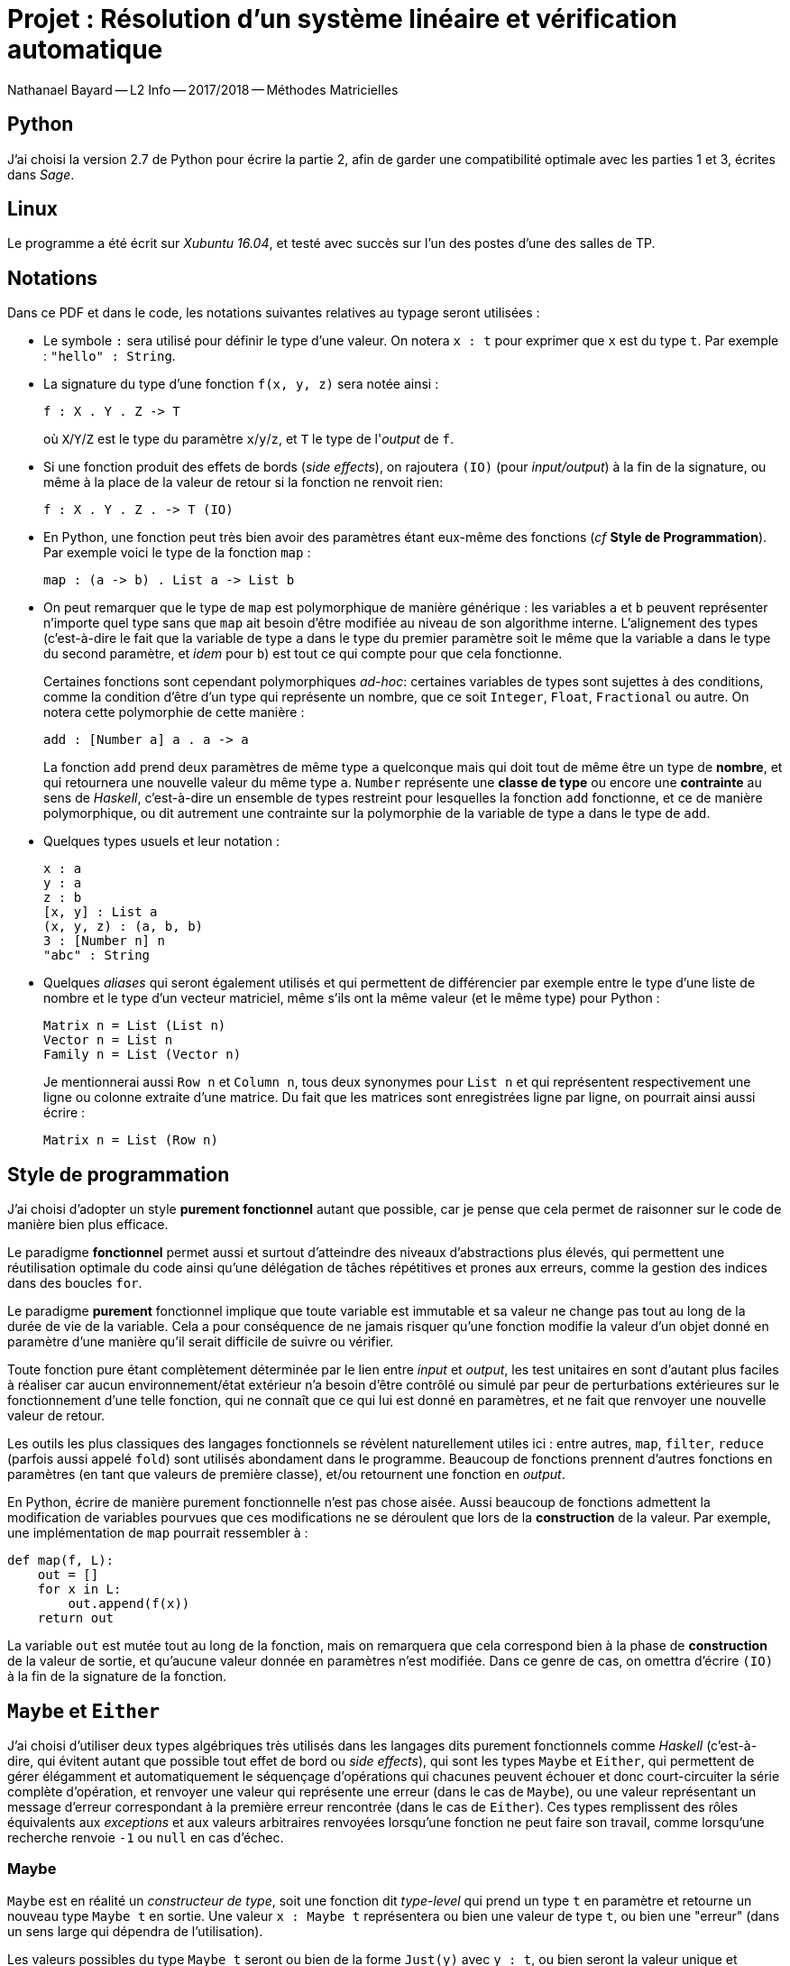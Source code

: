 = Projet : Résolution d’un système linéaire et vérification automatique

Nathanael Bayard --
L2 Info -- 2017/2018 -- Méthodes Matricielles




== Python
J’ai choisi la version 2.7 de Python pour écrire la partie 2, afin de garder une compatibilité optimale avec les parties 1 et 3, écrites dans _Sage_.

== Linux
Le programme a été écrit sur _Xubuntu 16.04_, et testé avec succès sur l’un des postes d’une des salles de TP.

== Notations
Dans ce PDF et dans le code, les notations suivantes relatives au typage seront utilisées :

* Le symbole `:` sera utilisé pour définir le type d'une valeur. On notera `x : t` pour exprimer que `x` est du type `t`. Par exemple : `"hello" : String`.

* La signature du type d'une fonction `f(x, y, z)` sera notée ainsi :
+
----
f : X . Y . Z -> T
----
+
où `X`/`Y`/`Z` est le type du paramètre `x`/`y`/`z`, et `T` le type de l'_output_ de `f`.

* Si une fonction produit des effets de bords (_side effects_), on rajoutera `(IO)` (pour _input/output_) à la fin de la signature, ou même à la place de la valeur de retour si la fonction ne renvoit rien:
+
----
f : X . Y . Z . -> T (IO)
----

* En Python, une fonction peut très bien avoir des paramètres étant eux-même des fonctions
(_cf_ *Style de Programmation*). Par exemple voici le type de la fonction `map` :
+
----
map : (a -> b) . List a -> List b
----
+

* On peut remarquer que le type de `map` est polymorphique de manière générique : les variables `a` et `b` peuvent représenter n'importe quel type sans que `map` ait besoin d'être modifiée au niveau de son algorithme interne. L'alignement des types (c'est-à-dire le fait que la variable de type `a` dans le type du premier paramètre soit le même que la variable `a` dans le type du second paramètre, et _idem_ pour `b`) est tout ce qui compte pour que cela fonctionne.
+
Certaines fonctions sont cependant polymorphiques _ad-hoc_: certaines variables de types sont sujettes à des conditions, comme la condition d'être d'un type qui représente un nombre, que ce soit `Integer`, `Float`, `Fractional` ou autre. On notera cette polymorphie de cette manière :
+
----
add : [Number a] a . a -> a
----
La fonction `add` prend deux paramètres de même type `a` quelconque mais qui doit tout de même être un type de *nombre*, et qui retournera une nouvelle valeur du même type `a`. `Number` représente une *classe de type* ou encore une *contrainte* au sens de _Haskell_, c'est-à-dire un ensemble de types restreint pour lesquelles la fonction `add` fonctionne, et ce de manière polymorphique, ou dit autrement une contrainte sur la polymorphie de la variable de type `a` dans le type de `add`.

* Quelques types usuels et leur notation :
+
----
x : a
y : a
z : b
[x, y] : List a
(x, y, z) : (a, b, b)
3 : [Number n] n
"abc" : String
----

* Quelques _aliases_ qui seront également utilisés et qui permettent de différencier par exemple entre le type d'une liste de nombre et le type d'un vecteur matriciel, même s'ils ont la même valeur (et le même type) pour Python :
+
----
Matrix n = List (List n)
Vector n = List n
Family n = List (Vector n)
----
+
Je mentionnerai aussi `Row n` et `Column n`, tous deux synonymes pour `List n` et qui représentent respectivement une ligne ou colonne extraite d'une matrice. Du fait que les matrices sont enregistrées ligne par ligne, on pourrait ainsi aussi écrire :
+
----
Matrix n = List (Row n)
----


== Style de programmation
J’ai choisi d’adopter un style *purement fonctionnel* autant que possible, car je pense que cela permet de raisonner sur le code de manière bien plus efficace.

Le paradigme *fonctionnel* permet aussi et surtout d’atteindre des niveaux d’abstractions plus élevés, qui permettent une réutilisation optimale du code ainsi qu’une délégation de tâches répétitives et prones aux erreurs, comme la gestion des indices dans des boucles `for`.

Le paradigme *purement* fonctionnel implique que toute variable est immutable et sa valeur ne change pas tout au long de la durée de vie de la variable. Cela a pour conséquence de ne jamais risquer qu'une fonction modifie la valeur d'un objet donné en paramètre d'une manière qu'il serait difficile de suivre ou vérifier.

Toute fonction pure étant complètement déterminée par le lien entre _input_ et _output_, les test unitaires en sont d'autant plus faciles à réaliser car aucun environnement/état extérieur n'a besoin d'être contrôlé ou simulé par peur de perturbations extérieures sur le fonctionnement d'une telle fonction, qui ne connaît que ce qui lui est donné en paramètres, et ne fait que renvoyer une nouvelle valeur de retour.

Les outils les plus classiques des langages fonctionnels se révèlent naturellement utiles ici : entre autres, `map`, `filter`, `reduce` (parfois aussi appelé `fold`) sont utilisés abondament dans le programme.
Beaucoup de fonctions prennent d’autres fonctions en paramètres (en tant que valeurs de première classe), et/ou retournent une fonction en _output_.

En Python, écrire de manière purement fonctionnelle n'est pas chose aisée. Aussi beaucoup de fonctions admettent la modification de variables pourvues que ces modifications ne se déroulent que lors de la *construction* de la valeur. Par exemple, une implémentation de `map` pourrait ressembler à :

----
def map(f, L):
    out = []
    for x in L:
        out.append(f(x))
    return out
----
La variable `out` est mutée tout au long de la fonction, mais on remarquera que cela correspond bien à la phase de *construction* de la valeur de sortie, et qu'aucune valeur donnée en paramètres n'est modifiée. Dans ce genre de cas, on omettra d'écrire `(IO)` à la fin de la signature de la fonction.

== `Maybe` et `Either`
J’ai choisi d’utiliser deux types algébriques très utilisés dans les langages dits purement fonctionnels comme _Haskell_ (c’est-à-dire, qui évitent autant que possible tout effet de bord ou _side effects_), qui sont les types `Maybe` et `Either`, qui permettent de gérer élégamment et automatiquement le séquençage d’opérations qui chacunes peuvent échouer et donc court-circuiter la série complète d’opération, et renvoyer une valeur qui représente une erreur (dans le cas de `Maybe`), ou une valeur représentant un message d’erreur correspondant à la première erreur rencontrée (dans le cas de `Either`).  Ces types remplissent des rôles équivalents aux _exceptions_ et aux valeurs arbitraires renvoyées lorsqu'une fonction ne peut faire son travail, comme lorsqu'une recherche renvoie `-1` ou `null` en cas d'échec.

=== Maybe
`Maybe` est en réalité un _constructeur de type_, soit une fonction dit _type-level_ qui prend un type `t` en paramètre et retourne un nouveau type `Maybe t` en sortie.
Une valeur `x : Maybe t` représentera ou bien une valeur de type `t`, ou bien une "erreur" (dans un sens large qui dépendra de l'utilisation).

Les valeurs possibles du type `Maybe t` seront ou bien de la forme `Just(y)` avec `y : t`, ou bien seront la valeur unique et arbitraire dénotée `Nothing`, qui représente la notion d'erreur. `Maybe t` est un type qui ne fait donc qu'envelopper (_wrapping_) de manière transparente une valeur d'un type `t` quelconque, en ajoutant la possibilité qu'au lieu d'une valeur `Just(y) : Maybe t`, on ait la valeur `Nothing : Maybe t`.

Tout l'intérêt de `Maybe` réside dans deux fonctions fondammentales que j'ai nommé `maybeApply` et `maybeDo`. Ces fonctions ont été écrites en Python sous la forme de méthodes de la classe `Maybe` principalement pour des raisons de praticité syntaxique.

Signature de `maybeApply` (appelée `fmap` en _Haskell_):
----
`maybeApply : Maybe a . (a -> b) -> Maybe b`
----
L'algorithme interne est trivial et consiste à ne rien faire si la valeur du premier paramètre est `Nothing`. Axiomatiquement :
----
maybeApply(Nothing, f) = Nothing
maybeApply(Just(y), f) = Just(f(y))
----

Signature de `maybeDo` (appelée `bind` ou `>>=` en _Haskell_):
----
`maybeDo : Maybe a . (a -> Maybe b) -> Maybe b`
----

La principale différence entre `maybeDo` et `maybeApply` tient au fait que le second paramètre de `maybeDo` est une fonction qui peut renvoyer `Nothing`. Algorithme interne de `maybeDo` :
----
maybeDo(Nothing, f) = Nothing
maybeDo(Just(y), f) = f(y)
----

Exemple d'utilisation dans mon code :
----
maybeSystemFromMatrix : [Number n] Matrix n . Vector n -> Maybe (System n)
echelonized           : [Number n] System n -> Maybe (System n)
normalized            : [Number n] System n -> Maybe (System n)
extractSolution       : [Number n] System n -> (Family n, Vector n)

maybeSolution = maybeSystemFromMatrix(matrix, rightSide
        ).maybeDo(echelonized, 0
        ).maybeDo(normalized
        ).maybeApply(extractSolution)
----
La première fonction, `maybeSystemFromMatrix` renverra ou bien `Just(system)` ou bien `Nothing`, en fonction de la validité des éléments donnés en paramètre. Par la suite, les fonction `echelonized`, `normalized` et `extractSolution` ne seront appelés que si tout s'est bien passé précédemment. Si à un quelconque moment, la valeur `Nothing` est produite, toute la séquence résultera en une valeur de `Nothing` automatiquement et aucune opération subséquente ne sera appliquée. `extractSolution` est une fonction qui n'échoue jamais, par conséquent elle est appliquée au résultat éventuel des opérations précédentes avec `maybeApply`. Au final, on obtient `maybeSolution : Maybe (Family n, Vector n)`.


=== Either

`Either` est très similaire à un `Maybe` pour lequel la valeur `Nothing` pourrait contenir une valeur qui servirait de message d'erreur. `Either` prend deux types en paramètres, le type du message d'erreur attendu et le type de la valeur contenue si tout se passe bien (dans cet ordre). On parlera par exemple de `Either String t`, `String` étant le type du message d'erreur, et `t` le type de la valeur contenue s'il n'y a pas d'erreur.

Pour le type `Either e a`, les *constructeurs* de valeurs sont respectivement `Left(x)` avec `x : e` et `Right(y)` avec `y : a`.

Comme pour `Maybe`, ce type prend toute son utilité lorsqu'on lui associe deux fonctions que j'ai appelé `eitherApply` et `eitherDo`. Comme dans le cas de `maybeApply/Do`, toute valeur de la forme `Left(x) : Either e a` ressortira inchangée au niveau de sa valeur (bien que son type change depuis `Either e a` vers `Either e b`) :
----
eitherApply : Either e a . (a -> b) -> Either e b
eitherApply(Left(x), f) = Left(x)
eitherApply(Right(y), f) = Right(f(y))

eitherDo : Either e a . (a -> Either e b) -> Either e b
eitherDo(Left(x), f) = Left(x)
eitherDo(Right(y), f) = f(y)
----

Exemple d'utilisation de `Either` dans la fonction `eitherSequence`:
----
eitherSequence : (a -> Either e b) . List a -> Either e (List b)
def eitherSequence(f, xs):
    out = []
    for x in xs:
        y = f(x)
        if y.isLeft:
            return y
        else:
            out.append(y.rightValue)
    return Right(out)
----
Essentiellement, cette fonction agit comme une fonction `map : (a -> b) . List a -> List b` qui supporterait que la fonction donnée en entrée renvoie un message d'erreur au lieu d'une valeur de type `b`. Ainsi, `eitherSequence` renvoie _ou bien_ le résultat du _mapping_ de la liste d'entrée par la fonction d'entrée, _ou bien_ le message correspondant à la première erreur rencontrée.

== La classe `System`
J'ai utilisé cette classe pour bien séparer dans l'algorithme de la méthode de Gauss, les lignes sur lesquelles un pivot avait déjà été trouvé, et les lignes restantes. Cela permet de ne rechercher le prochain pivot que dans les lignes qui ne sont pas "pivotantes". A la fin du processus de échelonisation, et si tout s'est bien passé (pas d'équation `0 = n`, `n` non nul rencontré), les éventuelles lignes "non pivotantes" restantes sont forcément pleines de zéroes, et peuvent être ignorées durant les phases suivantes (normalisation et extraction de solution).

Au début de l'algorithme, j'ai choisi de fusionner la matrice de gauche avec le vecteur de droite, soit `A` et `Y` dans `AX = Y`, afin que toute opération sur une ligne de la matrice résultante soit effectuée autant sur `A` que sur `Y`. Evidemment cela a nécessité d'éviter que l'algorithme ne recherche des pivots dans la colonne correspondant au vecteur de droite, mais c'est un moindre mal.

== Commentaires concernant la partie 3

=== Format de sortie pour les solutions trouvées dans la partie 2
Le format choisi pour enregistrer les systèmes et leurs solutions calculées dans la partie 2 afin de les comparer avec les solutions trouvées dans la partie 1, est, pour l'équation `AX = Y` le suivant :

* Première ligne : série de _tokens_ représentant des nombres fractionnels, espacés les uns des autres, le tout représentant le vecteur de droite de l'équation matricielle, soit `Y`

* Deuxième ligne : la matrice `A` enregistrée ligne par ligne, soit une ligne contenant `np` _tokens_. Les valeurs `n` et `p` sont facilement récupérables puisque on sait que `Y` contient toujours `n` valeurs.

* Troisième ligne : la solution particulière trouvée pour l'équation `AX = Y`, soit `p` _tokens_ (le nombre de colonnes dans `A`).

* quatrième ligne : les vecteurs de la base du noyau de `A` trouvée, enregistrés les uns après les autres, soit `pq` _tokens_, avec `q = dim ker(A)` et bien sûr `p` est le nombre de composantes de la solution particulière enregistrée sur la troisième ligne (et aussi la dimension de l'espace vectoriel qui contient `ker(A)`, c'est-à-dire l'espace de départ de toute application linéaire que l'on pourrait associer à `A` ; cannoniquement cela serait `ℝᵖ).

* cinquième ligne : ligne vide, qui sera de toute façon ignorée par le parser qui lira le fichier, pour plus de lisibilité.

Dans les cas limites : si aucune solution n'est trouvée (le système est insoluble, l'ensemble des solutions est `{}`), les lignes trois et quatre sont remplies chacunes par l'unique token `"NOTHING"` (en tant que chaîne de caractère).

Si `r = dim ker(A) = 0`, la quatrième ligne sera automatiquement laissée vide puique on aura tout simplement `qr = 0`.

=== Comparaisons des solutions trouvées selon les deux méthodes :
Soit `AX = Y` l'équation matricielle du système étudié, `B1` et `B2` les familles de vecteurs trouvées dans les parties 1 et 2 et qui devraientt être des base du noyau de `A`, et `S1` et `S2` les vecteur correspondant aux solutions particulières trouvées de même dans les parties 1 et 2.

Afin de vérifier que les solutions concordent et sont valides, il faut vérifier :

* que les solutions particulières sont bien valides, c'est-à-dire, que `A*S1 == Y` et `A*S2 == Y`

* que les hypothétiques bases sont libres et de cardinalité identiques à la dimension du noyau trouvé par Sage, et de plus que pour chaque vecteur `u` dans `B1` et `B2`, on ait `A*u = 0`, c'est-à-dire, que `u` est bien dans `ker(A)`.

L'unicité du noyau garantira alors l'unicité des solutions trouvées par les deux méthodes.